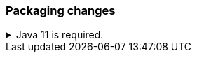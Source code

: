 [discrete]
[[breaking_80_packaging_changes]]
=== Packaging changes

//tag::notable-breaking-changes[]
.Java 11 is required.
[%collapsible]
====
*Details* +
Java 11 or higher is now required to run {es} and any of its command
line tools.

*Impact* +
Use Java 11 or higher. Attempts to run {es} 8.0 using earlier Java versions will
fail.
====
//end::notable-breaking-changes[]
